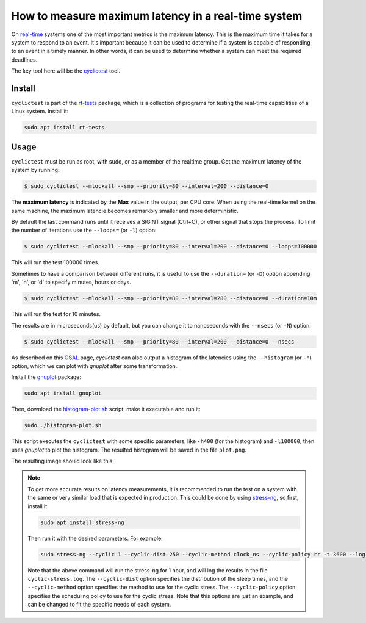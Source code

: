 How to measure maximum latency in a real-time system 
====================================================

On `real-time`_ systems one of the most important metrics is the maximum latency. 
This is the maximum time it takes for a system to respond to an event. It's 
important because it can be used to determine if a system is capable of 
responding to an event in a timely manner. In other words, it can be used to
determine whether a system can meet the required deadlines.

The key tool here will be the `cyclictest`_ tool.

Install
--------

``cyclictest`` is part of the `rt-tests`_ package, which is a collection of 
programs for testing the real-time capabilities of a Linux system. Install it:

.. code-block:: bash

    sudo apt install rt-tests


Usage
------

``cyclictest`` must be run as root, with sudo, or as a member of the realtime 
group. Get the maximum latency of the system by running:


.. code-block:: console 
    
    $ sudo cyclictest --mlockall --smp --priority=80 --interval=200 --distance=0

.. tabs::

    
    .. tab:: without real-time kernel

        .. code-block:: console

            T: 0 (18738) P:80 I:200 C: 100000 Min:    1 Act:    1 Avg:    1 Max:     564
            T: 1 (18739) P:80 I:200 C:  99993 Min:    1 Act:    1 Avg:    1 Max:      79
            T: 2 (18740) P:80 I:200 C:  99986 Min:    1 Act:    2 Avg:    1 Max:     110
            T: 3 (18741) P:80 I:200 C:  99979 Min:    1 Act:    2 Avg:    1 Max:      18
            T: 4 (18742) P:80 I:200 C:  99973 Min:    1 Act:    2 Avg:    1 Max:       9
            T: 5 (18743) P:80 I:200 C:  99966 Min:    1 Act:    2 Avg:    1 Max:       9
            T: 6 (18744) P:80 I:200 C:  99939 Min:    1 Act:    2 Avg:    1 Max:      39
            T: 7 (18745) P:80 I:200 C:  99953 Min:    1 Act:    2 Avg:    1 Max:      92
            T: 8 (18746) P:80 I:200 C:  99945 Min:    1 Act:    2 Avg:    2 Max:     573
            T: 9 (18747) P:80 I:200 C:  99941 Min:    1 Act:    2 Avg:    1 Max:      48
            T:10 (18748) P:80 I:200 C:  99935 Min:    1 Act:    2 Avg:    1 Max:       9
            T:11 (18749) P:80 I:200 C:  99929 Min:    1 Act:    2 Avg:    1 Max:      39
            T:12 (18750) P:80 I:200 C:  99922 Min:    1 Act:    2 Avg:    1 Max:       9
            T:13 (18751) P:80 I:200 C:  99916 Min:    1 Act:    2 Avg:    1 Max:       9
            T:14 (18752) P:80 I:200 C:  99910 Min:    1 Act:    2 Avg:    1 Max:       9
            T:15 (18753) P:80 I:200 C:  99902 Min:    1 Act:    2 Avg:    1 Max:       9

    .. tab:: with real-time kernel

        .. code-block:: console

            T: 0 ( 1469) P:80 I:200 C: 100000 Min:    2 Act:    2 Avg:    2 Max:      10
            T: 1 ( 1470) P:80 I:200 C: 100000 Min:    1 Act:    2 Avg:    2 Max:      10
            T: 2 ( 1471) P:80 I:200 C: 100000 Min:    2 Act:    2 Avg:    2 Max:      10
            T: 3 ( 1472) P:80 I:200 C: 100000 Min:    2 Act:    2 Avg:    2 Max:       9
            T: 4 ( 1473) P:80 I:200 C: 100000 Min:    1 Act:    2 Avg:    2 Max:       9
            T: 5 ( 1474) P:80 I:200 C:  99994 Min:    2 Act:    2 Avg:    2 Max:      10
            T: 6 ( 1475) P:80 I:200 C:  99983 Min:    2 Act:    2 Avg:    2 Max:      10
            T: 7 ( 1476) P:80 I:200 C:  99971 Min:    2 Act:    2 Avg:    2 Max:      10
            T: 8 ( 1477) P:80 I:200 C:  99960 Min:    2 Act:    2 Avg:    2 Max:       9
            T: 9 ( 1478) P:80 I:200 C:  99949 Min:    1 Act:    2 Avg:    2 Max:       9
            T:10 ( 1479) P:80 I:200 C:  99938 Min:    2 Act:    2 Avg:    2 Max:      10
            T:11 ( 1480) P:80 I:200 C:  99926 Min:    2 Act:    2 Avg:    2 Max:      10
            T:12 ( 1481) P:80 I:200 C:  99915 Min:    1 Act:    2 Avg:    2 Max:       9
            T:13 ( 1482) P:80 I:200 C:  99904 Min:    2 Act:    2 Avg:    2 Max:      10
            T:14 ( 1483) P:80 I:200 C:  99892 Min:    2 Act:    2 Avg:    2 Max:      10
            T:15 ( 1484) P:80 I:200 C:  99881 Min:    2 Act:    2 Avg:    2 Max:      10

.. NOTE: Using outputs of the test: https://warthogs.atlassian.net/browse/IENG-907?focusedCommentId=365824
.. To be changed later to have consistent results and histogram plot

The **maximum latency** is indicated by the **Max** value in the output, per CPU core. When using the real-time kernel on the same machine, the maximum latencie becomes remarkbly smaller and more deterministic. 

By default the last command runs until it receives a SIGINT signal (Ctrl+C), or 
other signal that stops the process. To limit the number of iterations use the 
``--loops=`` (or ``-l``) option:

.. code-block:: console
    
    $ sudo cyclictest --mlockall --smp --priority=80 --interval=200 --distance=0 --loops=100000

This will run the test 100000 times.

Sometimes to have a comparison between different runs, it is useful to use the
``--duration=`` (or ``-D``) option appending 'm', 'h', or 'd' to specify 
minutes, hours or days.

.. code-block:: console
    
    $ sudo cyclictest --mlockall --smp --priority=80 --interval=200 --distance=0 --duration=10m

This will run the test for 10 minutes.

The results are in microseconds(us) by default, but you can change it to nanoseconds 
with the ``--nsecs`` (or ``-N``) option:

.. code-block:: console
    
    $ sudo cyclictest --mlockall --smp --priority=80 --interval=200 --distance=0 --nsecs

As described on this `OSAL`_ page, `cyclictest`  can also output a histogram of 
the latencies using the ``--histogram`` (or ``-h``) option, which we can plot 
with `gnuplot` after some transformation.

Install the `gnuplot`_ package:

.. code-block:: bash

    sudo apt install gnuplot

Then, download the `histogram-plot.sh`_ script, make it executable and run it:

.. code-block:: bash

    sudo ./histogram-plot.sh

This script executes the ``cyclictest`` with some specific parameters, like 
``-h400`` (for the histogram) and ``-l100000``, then uses `gnuplot` to plot the 
histogram. The resulted histogram will be saved in the file ``plot.png``.

The resulting image should look like this:

.. image:: plot_non-rt.png
   :width: 80%
   :align: center
   :alt: latencies histogram plot

.. note:: 
    To get more accurate results on latency measurements, it is recommended to
    run the test on a system with the same or very similar load that is expected in production.
    This could be done by using `stress-ng`_, so first, install it:

    .. code-block:: bash

        sudo apt install stress-ng

    Then run it with the desired parameters. For example:

    .. code-block:: bash

        sudo stress-ng --cyclic 1 --cyclic-dist 250 --cyclic-method clock_ns --cyclic-policy rr -t 3600 --log-file cyclic-stress.log --verbose
    
    Note that the above command will run the stress-ng for 1 hour, and will log
    the results in the file ``cyclic-stress.log``. The ``--cyclic-dist`` option
    specifies the distribution of the sleep times, and the ``--cyclic-method``
    option specifies the method to use for the cyclic stress. The ``--cyclic-policy``
    option specifies the scheduling policy to use for the cyclic stress.
    Note that this options are just an example, and can be changed to fit the
    specific needs of each system.

.. Links
.. _real-time: https://ubuntu.com/real-time
.. _cyclictest: https://wiki.linuxfoundation.org/realtime/documentation/howto/tools/cyclictest/start
.. _rt-tests: https://wiki.linuxfoundation.org/realtime/documentation/howto/tools/rt-tests
.. _OSAL: https://www.osadl.org/Create-a-latency-plot-from-cyclictest-hi.bash-script-for-latency-plot.0.html
.. _gnuplot: http://www.gnuplot.vt.edu/
.. _histogram-plot.sh: histogram-plot.sh
.. _stress-ng: https://manpages.ubuntu.com/manpages/jammy/man1/stress-ng.1.html

.. The lantency test was performed on the following machine:
.. queue 202102-28727: 
.. description:
.. HP Z2 SFF G8 Workstation - Saturn, Intel i9-11900 CPU, Intel 8086:43f0 WiFi


.. The histogram was generated based on testflinger machine: 202106-29207
.. queue description: 
.. HP EliteBook 830 G8 Notebook PC (64 GB) - Corvette13, Core i7-1185G7 CPU, Intel 8086:a0f0 WiFi
.. Characteristics: 
..          CPU: Core i7-1185G7  
..          RAM: 64GB
..          OS: Ubuntu 22.04.4 LTS
..          Kernel: 6.5.0-21-generic #21~22.04.1-Ubuntu SMP PREEMPT_DYNAMIC Fri Feb  9 13:32:52 UTC 2 x86_64 GNU/Linux


.. Latter the results will be unified and tested in only one machine
